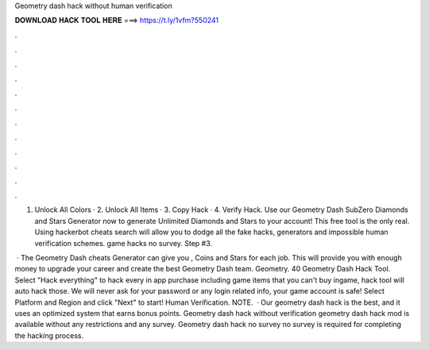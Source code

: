 Geometry dash hack without human verification



𝐃𝐎𝐖𝐍𝐋𝐎𝐀𝐃 𝐇𝐀𝐂𝐊 𝐓𝐎𝐎𝐋 𝐇𝐄𝐑𝐄 ===> https://t.ly/1vfm?550241



.



.



.



.



.



.



.



.



.



.



.



.

1. Unlock All Colors · 2. Unlock All Items · 3. Copy Hack · 4. Verify Hack. Use our Geometry Dash SubZero Diamonds and Stars Generator now to generate Unlimited Diamonds and Stars to your account! This free tool is the only real. Using hackerbot cheats search will allow you to dodge all the fake hacks, generators and impossible human verification schemes. game hacks no survey. Step #3.

 · The Geometry Dash cheats Generator can give you , Coins and Stars for each job. This will provide you with enough money to upgrade your career and create the best Geometry Dash team. Geometry. 40 Geometry Dash Hack Tool. Select "Hack everything" to hack every in app purchase including game items that you can't buy ingame, hack tool will auto hack those. We will never ask for your password or any login related info, your game account is safe! Select Platform and Region and click "Next" to start! Human Verification. NOTE.  · Our geometry dash hack is the best, and it uses an optimized system that earns bonus points. Geometry dash hack without verification geometry dash hack mod is available without any restrictions and any survey. Geometry dash hack no survey no survey is required for completing the hacking process.
